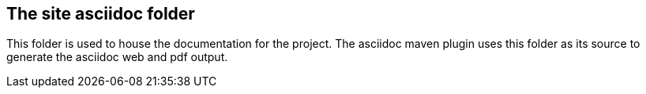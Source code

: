 == The site asciidoc folder

This folder is used to house the documentation for the project.
The asciidoc maven plugin uses this folder as its source to generate the asciidoc web and pdf output.
